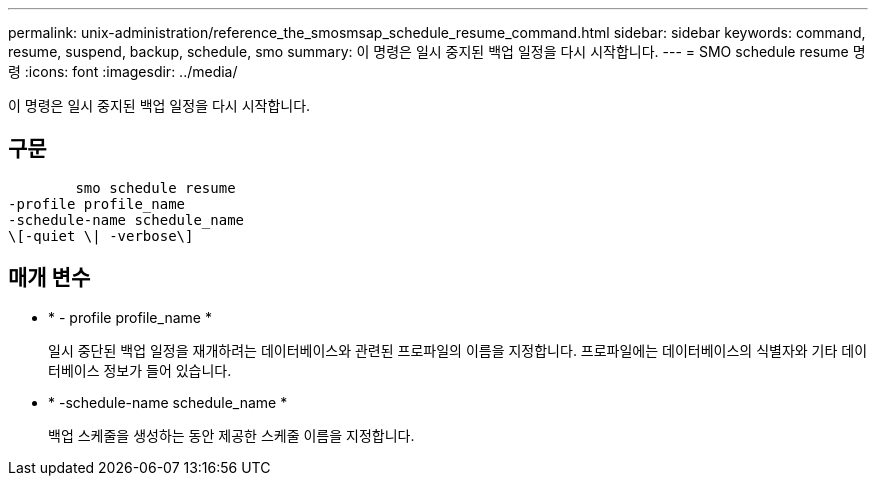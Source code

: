 ---
permalink: unix-administration/reference_the_smosmsap_schedule_resume_command.html 
sidebar: sidebar 
keywords: command, resume, suspend, backup, schedule, smo 
summary: 이 명령은 일시 중지된 백업 일정을 다시 시작합니다. 
---
= SMO schedule resume 명령
:icons: font
:imagesdir: ../media/


[role="lead"]
이 명령은 일시 중지된 백업 일정을 다시 시작합니다.



== 구문

[listing]
----

        smo schedule resume
-profile profile_name
-schedule-name schedule_name
\[-quiet \| -verbose\]
----


== 매개 변수

* * - profile profile_name *
+
일시 중단된 백업 일정을 재개하려는 데이터베이스와 관련된 프로파일의 이름을 지정합니다. 프로파일에는 데이터베이스의 식별자와 기타 데이터베이스 정보가 들어 있습니다.

* * -schedule-name schedule_name *
+
백업 스케줄을 생성하는 동안 제공한 스케줄 이름을 지정합니다.



